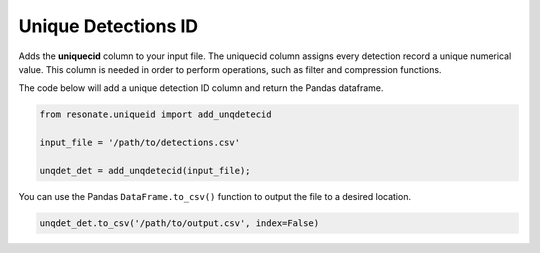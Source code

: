 
Unique Detections ID
====================

.. raw:: html

   <hr>

Adds the **uniquecid** column to your input file. The uniquecid column
assigns every detection record a unique numerical value. This column is
needed in order to perform operations, such as filter and compression
functions.

The code below will add a unique detection ID column and return the
Pandas dataframe.

.. code:: python

    from resonate.uniqueid import add_unqdetecid
    
    input_file = '/path/to/detections.csv'
    
    unqdet_det = add_unqdetecid(input_file);

You can use the Pandas ``DataFrame.to_csv()`` function to output the
file to a desired location.

.. code:: python

    unqdet_det.to_csv('/path/to/output.csv', index=False)
